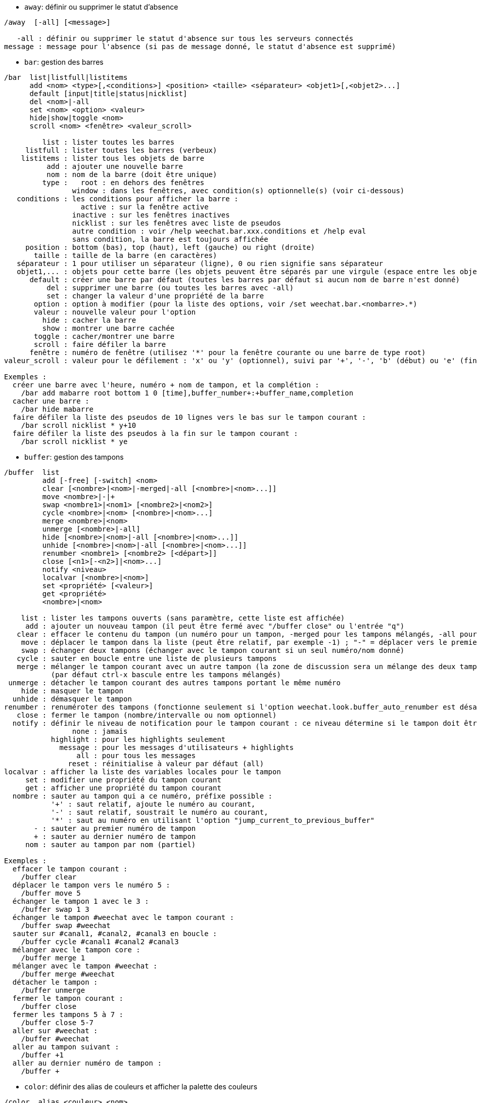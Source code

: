 //
// This file is auto-generated by script docgen.py.
// DO NOT EDIT BY HAND!
//
[[command_weechat_away]]
* `+away+`: définir ou supprimer le statut d'absence

----
/away  [-all] [<message>]

   -all : définir ou supprimer le statut d'absence sur tous les serveurs connectés
message : message pour l'absence (si pas de message donné, le statut d'absence est supprimé)
----

[[command_weechat_bar]]
* `+bar+`: gestion des barres

----
/bar  list|listfull|listitems
      add <nom> <type>[,<conditions>] <position> <taille> <séparateur> <objet1>[,<objet2>...]
      default [input|title|status|nicklist]
      del <nom>|-all
      set <nom> <option> <valeur>
      hide|show|toggle <nom>
      scroll <nom> <fenêtre> <valeur_scroll>

         list : lister toutes les barres
     listfull : lister toutes les barres (verbeux)
    listitems : lister tous les objets de barre
          add : ajouter une nouvelle barre
          nom : nom de la barre (doit être unique)
         type :   root : en dehors des fenêtres
                window : dans les fenêtres, avec condition(s) optionnelle(s) (voir ci-dessous)
   conditions : les conditions pour afficher la barre :
                  active : sur la fenêtre active
                inactive : sur les fenêtres inactives
                nicklist : sur les fenêtres avec liste de pseudos
                autre condition : voir /help weechat.bar.xxx.conditions et /help eval
                sans condition, la barre est toujours affichée
     position : bottom (bas), top (haut), left (gauche) ou right (droite)
       taille : taille de la barre (en caractères)
   séparateur : 1 pour utiliser un séparateur (ligne), 0 ou rien signifie sans séparateur
   objet1,... : objets pour cette barre (les objets peuvent être séparés par une virgule (espace entre les objets) ou "+" (objets collés))
      default : créer une barre par défaut (toutes les barres par défaut si aucun nom de barre n'est donné)
          del : supprimer une barre (ou toutes les barres avec -all)
          set : changer la valeur d'une propriété de la barre
       option : option à modifier (pour la liste des options, voir /set weechat.bar.<nombarre>.*)
       valeur : nouvelle valeur pour l'option
         hide : cacher la barre
         show : montrer une barre cachée
       toggle : cacher/montrer une barre
       scroll : faire défiler la barre
      fenêtre : numéro de fenêtre (utilisez '*' pour la fenêtre courante ou une barre de type root)
valeur_scroll : valeur pour le défilement : 'x' ou 'y' (optionnel), suivi par '+', '-', 'b' (début) ou 'e' (fin), valeur (pour +/-), et un % optionnel (pour faire défiler par % de la largeur/hauteur, sinon la valeur est un nombre de caractères)

Exemples :
  créer une barre avec l'heure, numéro + nom de tampon, et la complétion :
    /bar add mabarre root bottom 1 0 [time],buffer_number+:+buffer_name,completion
  cacher une barre :
    /bar hide mabarre
  faire défiler la liste des pseudos de 10 lignes vers le bas sur le tampon courant :
    /bar scroll nicklist * y+10
  faire défiler la liste des pseudos à la fin sur le tampon courant :
    /bar scroll nicklist * ye
----

[[command_weechat_buffer]]
* `+buffer+`: gestion des tampons

----
/buffer  list
         add [-free] [-switch] <nom>
         clear [<nombre>|<nom>|-merged|-all [<nombre>|<nom>...]]
         move <nombre>|-|+
         swap <nombre1>|<nom1> [<nombre2>|<nom2>]
         cycle <nombre>|<nom> [<nombre>|<nom>...]
         merge <nombre>|<nom>
         unmerge [<nombre>|-all]
         hide [<nombre>|<nom>|-all [<nombre>|<nom>...]]
         unhide [<nombre>|<nom>|-all [<nombre>|<nom>...]]
         renumber <nombre1> [<nombre2> [<départ>]]
         close [<n1>[-<n2>]|<nom>...]
         notify <niveau>
         localvar [<nombre>|<nom>]
         set <propriété> [<valeur>]
         get <propriété>
         <nombre>|<nom>

    list : lister les tampons ouverts (sans paramètre, cette liste est affichée)
     add : ajouter un nouveau tampon (il peut être fermé avec "/buffer close" ou l'entrée "q")
   clear : effacer le contenu du tampon (un numéro pour un tampon, -merged pour les tampons mélangés, -all pour tous les tampons, ou rien pour le tampon courant)
    move : déplacer le tampon dans la liste (peut être relatif, par exemple -1) ; "-" = déplacer vers le premier numéro de tampon, "+" = déplacer vers le dernier numéro de tampon + 1
    swap : échanger deux tampons (échanger avec le tampon courant si un seul numéro/nom donné)
   cycle : sauter en boucle entre une liste de plusieurs tampons
   merge : mélanger le tampon courant avec un autre tampon (la zone de discussion sera un mélange des deux tampons)
           (par défaut ctrl-x bascule entre les tampons mélangés)
 unmerge : détacher le tampon courant des autres tampons portant le même numéro
    hide : masquer le tampon
  unhide : démasquer le tampon
renumber : renuméroter des tampons (fonctionne seulement si l'option weechat.look.buffer_auto_renumber est désactivée)
   close : fermer le tampon (nombre/intervalle ou nom optionnel)
  notify : définir le niveau de notification pour le tampon courant : ce niveau détermine si le tampon doit être ajouté à la hotlist ou pas :
                none : jamais
           highlight : pour les highlights seulement
             message : pour les messages d'utilisateurs + highlights
                 all : pour tous les messages
               reset : réinitialise à valeur par défaut (all)
localvar : afficher la liste des variables locales pour le tampon
     set : modifier une propriété du tampon courant
     get : afficher une propriété du tampon courant
  nombre : sauter au tampon qui a ce numéro, préfixe possible :
           '+' : saut relatif, ajoute le numéro au courant,
           '-' : saut relatif, soustrait le numéro au courant,
           '*' : saut au numéro en utilisant l'option "jump_current_to_previous_buffer"
       - : sauter au premier numéro de tampon
       + : sauter au dernier numéro de tampon
     nom : sauter au tampon par nom (partiel)

Exemples :
  effacer le tampon courant :
    /buffer clear
  déplacer le tampon vers le numéro 5 :
    /buffer move 5
  échanger le tampon 1 avec le 3 :
    /buffer swap 1 3
  échanger le tampon #weechat avec le tampon courant :
    /buffer swap #weechat
  sauter sur #canal1, #canal2, #canal3 en boucle :
    /buffer cycle #canal1 #canal2 #canal3
  mélanger avec le tampon core :
    /buffer merge 1
  mélanger avec le tampon #weechat :
    /buffer merge #weechat
  détacher le tampon :
    /buffer unmerge
  fermer le tampon courant :
    /buffer close
  fermer les tampons 5 à 7 :
    /buffer close 5-7
  aller sur #weechat :
    /buffer #weechat
  aller au tampon suivant :
    /buffer +1
  aller au dernier numéro de tampon :
    /buffer +
----

[[command_weechat_color]]
* `+color+`: définir des alias de couleurs et afficher la palette des couleurs

----
/color  alias <couleur> <nom>
        unalias <couleur>
        reset
        term2rgb <color>
        rgb2term <rgb> [<limit>]
        -o

   alias : ajouter un alias pour une couleur
 unalias : supprimer un alias pour une couleur
 couleur : numéro de couleur (supérieur ou égal à 0, le max dépend du terminal, généralement 63 ou 255)
     nom : nom d'alias pour la couleur (par exemple : "orange")
   reset : réinitialiser toutes les paires de couleurs (requis quand il n'y a plus de paires de couleurs disponibles si la réinitialisation automatique est désactivée, voir l'option "weechat.look.color_pairs_auto_reset")
term2rgb : convertir une couleur du terminal (0-255) en couleur RGB
rgb2term : convertir une couleur RGB en couleur du terminal (0-255)
  limite : nombre de couleurs à utiliser dans la table du terminal (en démarrant de 0) ; par défaut 256
      -o : envoyer les infos terminal/couleurs sur le tampon courant comme entrée

Sans paramètre, cette commande affiche les couleurs dans un nouveau tampon.

Exemples :
  ajouter l'alias "orange" pour la couleur 214 :
    /color alias 214 orange
  supprimer la couleur 214 :
    /color unalias 214
----

[[command_weechat_command]]
* `+command+`: lancer explicitement une commande WeeChat ou d'une extension

----
/command  [-buffer <nom>] <extension> <commande>

  -buffer : exécuter la commande sur ce tampon
extension : exécuter la commande de cette extension ; 'core' pour une commande WeeChat, '*' pour une extension automatique (cela dépend sur quel tampon est exécutée la commande)
 commande : commande à exécuter (un '/' est automatiquement ajouté s'il n'est pas trouvé au début de la commande)
----

[[command_weechat_cursor]]
* `+cursor+`: mouvement libre du curseur sur l'écran pour exécuter des actions sur des zones spécifiques de l'écran

----
/cursor  go chat|<barre>|<x>,<y>
         move up|down|left|right|area_up|area_down|area_left|area_right
         stop

  go : déplacer le curseur vers la zone de discussion ("chat"), une barre (en utilisant son nom) ou les coordonnées "x,y"
move : déplacer le curseur dans une direction
stop : arrêter le mode curseur

Sans paramètre, cette commande active/désactive le mode curseur.

Lorsque la souris est activée (voir /help mouse), par défaut un clic du milieu démarre le mode curseur à ce point.

Touches par défaut dans le mode curseur sur les messages de la zone de discussion :
  m  citer le message
  q  citer le préfixe + le message
  Q  citer l'heure + le préfixe + le message

Touches par défaut dans le mode curseur sur la liste de pseudos :
  b  bannir le pseudo (/ban)
  k  éjecter le pseudo (/kick)
  K  éjecter et bannir le pseudo (/kickban)
  q  ouvrir une discussion privée avec le pseudo (/query)
  w  demander les informations sur l'utilisateur (/whois)

Exemples :
  aller dans la liste des pseudos :
    /cursor go nicklist
  aller aux coordonnées x=10, y=5 :
    /cursor go 10,5
----

[[command_weechat_debug]]
* `+debug+`: fonctions de debug

----
/debug  list
        set <extension> <niveau>
        dump [<extension>]
        buffer|color|infolists|memory|tags|term|windows
        cursor|mouse [verbose]
        hdata [free]
        time <commande>

     list : lister les extensions avec leur niveau de debug
      set : définir le niveau de debug pour l'extension
extension : nom de l'extension ("core" pour le cœur de WeeChat)
   niveau : niveau de debug pour l'extension
     dump : afficher les variables mémoire WeeChat dans le fichier log (les mêmes messages sont affichés lorsque WeeChat plante)
   buffer : afficher le contenu du tampon en valeurs hexadécimales dans le fichier log
    color : afficher des infos sur les paires de couleur courantes
   cursor : activer/désactiver le debug pour le mode curseur
     dirs : afficher les répertoires
    hdata : afficher des infos sur les hdata (avec free : supprimer tous les hdata en mémoire)
    hooks : afficher des infos sur les hooks
infolists : afficher des infos sur les infolists
     libs : afficher des infos sur les bibliothèques externes utilisées
   memory : afficher des infos sur l'utilisation de la mémoire
    mouse : activer/désactiver le debug pour la souris
     tags : afficher les étiquettes pour les lignes
     term : afficher des infos sur le terminal
  windows : afficher l'arbre des fenêtres
     time : mesurer le temps pour exécuter une commande ou pour envoyer du texte au tampon courant
----

[[command_weechat_eval]]
* `+eval+`: évaluer une expression

----
/eval  [-n|-s] <expression>
       [-n] -c <expression1> <opérateur> <expression2>

        -n : afficher le résultat sans envoyer au tampon (mode debug)
        -s : découper l'expression avant de l'évaluer (plusieurs commandes peuvent être séparées par des points-virgules)
        -c : évaluer comme une condition : utiliser les opérateurs et les parenthèses, retourner une valeur booléenne ("0" ou "1")
expression : expression à évaluer, les variables avec le format ${variable} sont remplacées (voir ci-dessous) ; plusieurs commandes peuvent être séparées par des points-virgules
 opérateur : un opérateur logique ou de comparaison :
             - opérateurs logiques :
                 &&  "et" booléen
                 ||  "ou" booléen
             - opérateurs de comparaison :
                 ==  égal
                 !=  non égal
                 <=  inférieur ou égal
                 <   inférieur
                 >=  supérieur ou égal
                 >   supérieur
                 =~  correspond à l'expression régulière POSIX étendue
                 !~  ne correspond PAS à l'expression régulière POSIX étendue
                 =*  correspond au masque (le caractère joker "*" est autorisé)
                 !=  ne correspond PAS au masque (le caractère joker "*" est autorisé)

Une expression est considérée comme "vraie" si elle est non NULL, non vide, et différente de "0".
La comparaison est faite en utilisant des nombres à virgule si les deux expressions sont des nombres valides, avec l'un de ces formats :
  - entier (exemples : 5, -7)
  - nombre à virgule (exemples : 5.2, -7.5, 2.83e-2)
  - nombre hexadécimal (exemples : 0xA3, -0xA3)
Pour forcer une comparaison de chaînes, vous pouvez ajouter des guillemets autour de chaque expression, par exemple :
  50 > 100      ==> 0
  "50" > "100"  ==> 1

Des variables sont remplacées dans l'expression, en utilisant le format ${variable}, la variable pouvant être, par ordre de priorité :
  1. une sous-chaîne évaluée (format : "eval:xxx")
  2. une chaîne avec les caractères échappés (format : "esc:xxx" ou "\xxx")
  3. une chaîne avec des caractères à cacher (format : "hide:caractère,chaîne")
  4. une chaîne avec un maximum de caractères (format : "cut:max,suffixe,chaîne" ou "cut:+max,suffixe,chaîne")
     ou un maximum de caractères affichés à l'écran (format : "cutscr:max,suffixe,chaîne" ou "cutscr:+max,suffixe,chaîne")
  5. une chaîne inversée (format : "rev:xxx")
  6. une chaîne répétée (format : "repeat:nombre,chaîne")
  7. une couleur (format : "color:xxx", voir la "Référence API extension", fonction "color")
  8. une info (format : "info:nom,paramètres", les paramètres sont optionnels)
  9. la date/heure courante (format : "date" ou "date:format")
  10. une variable d'environnement (format : "env:XXX")
  11. un opérateur ternaire (format : "if:condition?valeur_si_vrai:valeur_si_faux")
  12. une option (format : "fichier.section.option")
  13. une variable locale du tampon
  14. un hdata/variable (la valeur est automatiquement convertie en chaîne), par défaut "window" et "buffer" pointent vers la fenêtre et le tampon courants.
Le format du hdata peut être le suivant :
  hdata.var1.var2... : démarrer avec un hdata (le pointeur doit être connu), et demander les variables l'une après l'autre (d'autres hdata peuvent être suivis)
  hdata[liste].var1.var2... : démarrer avec un hdata en utilisant une liste, par exemple :
    ${buffer[gui_buffers].full_name} : nom complet du premier tampon dans la liste chaînée des tampons
    ${plugin[weechat_plugins].name} : nom de la première extension dans la liste chaînée des extensions
  hdata[pointeur].var1.var2... : démarrer avec un hdata en utilisant un pointeur, par exemple :
    ${buffer[0x1234abcd].full_name} : nom complet du tampon avec ce pointeur (peut être utilisé dans les triggers)
Pour le nom du hdata et des variables, voir la "Référence API extension", fonction "weechat_hdata_get".

Exemples (chaînes simples) :
  /eval -n ${info:version}                       ==> 0.4.3
  /eval -n ${env:HOME}                           ==> /home/user
  /eval -n ${weechat.look.scroll_amount}         ==> 3
  /eval -n ${sec.data.freenode_password}         ==> secret
  /eval -n ${window}                             ==> 0x2549aa0
  /eval -n ${window.buffer}                      ==> 0x2549320
  /eval -n ${window.buffer.full_name}            ==> core.weechat
  /eval -n ${window.buffer.number}               ==> 1
  /eval -n ${\t}                                 ==> <tab>
  /eval -n ${hide:-,${relay.network.password}}   ==> --------
  /eval -n ${cut:3,+,test}                       ==> tes+
  /eval -n ${cut:+3,+,test}                      ==> te+
  /eval -n ${date:%H:%M:%S}                      ==> 07:46:40
  /eval -n ${if:${info:term_width}>80?big:small} ==> big
  /eval -n ${rev:Hello}                          ==> olleH
  /eval -n ${repeat:5,-}                         ==> -----

Exemples (conditions) :
  /eval -n -c ${window.buffer.number} > 2 ==> 0
  /eval -n -c ${window.win_width} > 100   ==> 1
  /eval -n -c (8 > 12) || (5 > 2)         ==> 1
  /eval -n -c (8 > 12) && (5 > 2)         ==> 0
  /eval -n -c abcd =~ ^ABC                ==> 1
  /eval -n -c abcd =~ (?-i)^ABC           ==> 0
  /eval -n -c abcd =~ (?-i)^abc           ==> 1
  /eval -n -c abcd !~ abc                 ==> 0
  /eval -n -c abcd =* a*d                 ==> 1
----

[[command_weechat_filter]]
* `+filter+`: filtrer les messages dans les tampons, pour les cacher/afficher selon des étiquettes ou expressions régulières

----
/filter  list
         enable|disable|toggle [<nom>|@]
         add <nom> <tampon>[,<tampon>...] <étiquettes> <regex>
         rename <nom> <nouveau_nom>
         del <nom>|-all

      list : lister tous les filtres
    enable : activer les filtres (par défaut les filtres sont activés)
   disable : désactiver les filtres
    toggle : activer/désactiver les filtres
       nom : nom de filtre ("@" = activer/désactiver tous les filtres dans le tampon courant)
       add : ajouter un filtre
    rename : renommer un filtre
       del : supprimer un filtre
      -all : supprimer tous les filtres
    tampon : liste des tampons, séparés par des virgules, où le filtre est actif :
             - il s'agit du nom complet incluant l'extension (exemple : "irc.freenode.#weechat" ou "irc.server.freenode")
             - "*" signifie tous les tampons
             - un nom commençant par '!' est exclu
             - le caractère joker "*" est autorisé
étiquettes : liste d'étiquettes, séparées par des virgules, par exemple : "irc_join,irc_part,irc_quit"
             - "et" logique : utilisez "+" entre les étiquettes (par exemple : "nick_toto+irc_action")
             - le caractère joker "*" est autorisé
             - si l'étiquette commence par '!', alors elle est exclue et ne doit PAS être dans le message
     regex : expression régulière POSIX étendue à rechercher dans la ligne
             - utiliser '\t' pour séparer le préfixe du message, les caractères spéciaux comme '|' doivent être échappés : '\|'
             - si l'expression régulière commence par '!' alors le résultat est inversé (utiliser '\!' pour démarrer par '!')
             - deux expressions régulières sont créées : une pour le préfixe et une pour le message
             - les expressions régulières sont insensibles à la casse, elles peuvent commencer par "(?-i)" pour devenir sensibles à la casse

La touche par défaut alt+'=' active/désactive le filtrage globalement et alt+'-' active/désactive le filtrage sur le tampon courant.

Les étiquettes les plus couramment utilisées :
  no_filter, no_highlight, no_log, log0..log9 (niveau de log),
  notify_none, notify_message, notify_private, notify_highlight,
  self_msg, nick_xxx (xxx est le pseudo dans le message), prefix_nick_ccc (ccc est la couleur du pseudo),
  host_xxx (xxx est le nom d'utilisateur + hôte dans le message),
  irc_xxx (xxx est un nom de commande ou nombre, voir /server raw ou /debug tags),
  irc_numeric, irc_error, irc_action, irc_ctcp, irc_ctcp_reply, irc_smart_filter, away_info.
Pour voir les étiquettes des lignes affichées : /debug tags

Exemples :
  utiliser le filtre intelligent IRC sur tous les tampons :
    /filter add irc_smart * irc_smart_filter *
  utiliser le filtre intelligent IRC sur tous les tampons sauf ceux avec "#weechat" dans le nom :
    /filter add irc_smart *,!*#weechat* irc_smart_filter *
  filtrer tous les messages IRC join/part/quit :
    /filter add joinquit * irc_join,irc_part,irc_quit *
  filtrer les pseudos afficher en rejoignant les canaux ou avec /names :
    /filter add nicks * irc_366 *
  filtrer le pseudo "toto" sur le canal IRC #weechat :
    /filter add toto irc.freenode.#weechat nick_toto *
  filtrer les messages IRC join/action du pseudo "toto" :
    /filter add toto * nick_toto+irc_join,nick_toto+irc_action *
  filtrer les lignes contenant "weechat sucks" sur le canal IRC #weechat :
    /filter add sucks irc.freenode.#weechat * weechat sucks
  filtrer les lignes qui sont strictement égales à "WeeChat sucks" sur tous les tampons :
    /filter add sucks2 * * (?-i)^WeeChat sucks$
----

[[command_weechat_help]]
* `+help+`: afficher l'aide sur les commandes et les options

----
/help  -list|-listfull [<extension> [<extension>...]]
       <commande>
       <option>

    -list : lister les commandes, par extension (sans paramètre, cette liste est affichée)
-listfull : lister les commandes avec description, par extension
extension : lister les commandes de cette extension
 commande : un nom de commande
   option : un nom d'option (utilisez /set pour voir la liste)
----

[[command_weechat_history]]
* `+history+`: afficher l'historique des commandes du tampon

----
/history  clear
          <valeur>

 clear : effacer l'historique
valeur : nombre d'entrées dans l'historique à afficher
----

[[command_weechat_input]]
* `+input+`: fonctions pour la ligne de commande

----
/input  <action> [<paramètres>]

liste des actions :
  return : simuler la touche "entrée"
  complete_next : compléter le mot avec la complétion suivante
  complete_previous : compléter le mot avec la complétion précédente
  search_text_here : chercher du texte dans le tampon à la position courante
  search_text : chercher du texte dans le tampon
  search_switch_case : basculer la casse exacte pour la recherche
  search_switch_regex : basculer le type de recherche : chaîne/expression régulière
  search_switch_where : basculer la recherche dans les messages/préfixes
  search_previous : chercher la ligne précédente
  search_next : chercher la ligne suivante
  search_stop_here : arrêter la recherche à la position courante
  search_stop : arrêter la recherche
  delete_previous_char : effacer le caractère précédent
  delete_next_char : effacer le caractère suivant
  delete_previous_word : effacer le mot précédent
  delete_next_word : effacer le mot suivant
  delete_beginning_of_line : effacer du début de la ligne jusqu'au curseur
  delete_end_of_line : effacer du curseur jusqu'à la fin de la ligne
  delete_line : effacer la ligne entière
  clipboard_paste : coller depuis le presse-papiers interne
  transpose_chars : inverser deux caractères
  undo : défaire la dernière action de la ligne de commande
  redo : refaire la dernière action de la ligne de commande
  move_beginning_of_line : déplacer le curseur au début de la ligne
  move_end_of_line : déplacer le curseur à la fin de la ligne
  move_previous_char : déplacer le curseur sur le caractère précédent
  move_next_char : déplacer le curseur sur le caractère suivant
  move_previous_word : déplacer le curseur sur le mot précédent
  move_next_word : déplacer le curseur sur le mot suivant
  history_previous : rappeler la commande précédente dans l'historique du tampon courant
  history_next : rappeler la commande suivante dans l'historique du tampon courant
  history_global_previous : rappeler la commande précédente dans l'historique global
  history_global_next : rappeler la commande suivante dans l'historique global
  jump_smart : sauter au prochain tampon avec de l'activité
  jump_last_buffer_displayed : sauter au dernier tampon affiché (avant le dernier saut vers un tampon)
  jump_previously_visited_buffer : sauter au tampon visité précédemment
  jump_next_visited_buffer : sauter au tampon visité après
  hotlist_clear : effacer la hotlist (paramètre facultatif : "lowest" pour effacer seulement le plus petit niveau dans la hotlist, "highest" pour effacer seulement le niveau le plus haut dans la hotlist, ou un masque de niveaux : entier qui est une combinaison de 1=join/part, 2=message, 4=privé, 8=highlight)
  grab_key : capturer une touche (paramètre facultatif : délai pour la fin de la capture, par défaut 500 millisecondes)
  grab_key_command : capturer une touche avec sa commande associée (paramètre facultatif : délai pour la fin de la capture, par défaut 500 millisecondes)
  grab_mouse : capturer un évènement de la souris
  grab_mouse_area : capturer un évènement de la souris avec la zone
  set_unread : définir le marqueur de données non lues pour tous les tampons
  set_unread_current_buffer : définir le marqueur de données non lues pour le tampon courant
  switch_active_buffer : basculer vers le tampon mélangé suivant
  switch_active_buffer_previous : basculer vers le tampon mélangé précédent
  zoom_merged_buffer : zoom sur le tampon mélangé
  insert : insérer du texte dans la ligne de commande (les caractères échappés sont autorisés, voir /help print)
  send : envoyer du texte au tampon
  paste_start : début de collage (mode "bracketed paste")
  paste_stop : fin de collage (mode "bracketed paste")

Cette commande est utilisé par les associations de touches ou les extensions.
----

[[command_weechat_key]]
* `+key+`: associer/libérer des touches

----
/key  list|listdefault|listdiff [<contexte>]
      bind <touche> [<commande> [<args>]]
      bindctxt <contexte> <touche> [<commande> [<args>]]
      unbind <touche>
      unbindctxt <contexte> <touche>
      reset <touche>
      resetctxt <contexte> <touche>
      resetall -yes [<contexte>]
      missing [<contexte>]

       list : afficher toutes les touches courantes (sans paramètre, cette liste est affichée)
listdefault : afficher les touches par défaut
   listdiff : afficher les différences entre les touches courantes et celles par défaut (touches ajoutées, redéfinies ou supprimées)
   contexte : nom du contexte ("default" ou "search")
       bind : associer une commande à une touche ou affiche la commande associée à la touche
   bindctxt : associer une commande à une touche ou affiche la commande associée à la touche pour le contexte donné
   commande : commande (plusieurs commandes peuvent êtres séparées par des points-virgules)
     unbind : supprimer l'association à une touche
 unbindctxt : supprimer l'association à une touche pour le contexte donné
      reset : réinitialiser une touche à son association par défaut
  resetctxt : réinitialiser une touche à son association par défaut pour le contexte donné
   resetall : restaurer les touches aux valeurs par défaut et supprimer TOUTES les touches personnelles (utiliser avec précaution !)
    missing : ajouter les touches manquantes (en utilisant les touches par défaut), pratique après installation d'une nouvelle version de WeeChat

Lors de l'association d'une commande à une touche, il est recommandé d'utiliser la touche alt+k (ou Échap puis k), et puis de presser la touche à associer : cela insère le code de la touche dans la ligne de commande.

Pour le contexte "mouse" (possible aussi pour le contexte "cursor"), la touche a le format : "@zone:touche" ou "@zone1>zone2:touche" où la zone peut être :
          * : n'importe quelle zone à l'écran
       chat : la zone de discussion (n'importe quel tampon)
  chat(xxx) : la zone de discussion pour le tampon avec le nom "xxx" (nom complet incluant l'extension)
     bar(*) : n'importe quelle barre
   bar(xxx) : la barre "xxx"
    item(*) : n'importe quel objet de barre
  item(xxx) : l'objet de barre "xxx"
La caractère joker "*" est autorisé pour plusieurs évènements de la souris.
Une valeur spéciale pour la commande avec le format "hsignal:nom" peut être utilisée dans le contexte "mouse", cela enverra le signal "nom" avec la table de hachage du focus comme paramètre.
Une autre valeur spéciale "-" peut être utilisée pour désactiver la touche (elle sera ignorée lors de la recherche de touches).

Exemples :
  touche alt-t pour activer/désactiver la liste des pseudos :
    /key bind meta-t /bar toggle nicklist
  touche alt-r pour aller sur le canal IRC #weechat :
    /key bind meta-r /buffer #weechat
  restaure l'association par défaut pour la touche alt-r :
    /key reset meta-r
  touche "tab" pour arrêter la recherche dans le tampon :
    /key bindctxt search ctrl-I /input search_stop
  bouton du milieu de la souris sur un pseudo pour récupérer les infos sur le pseudo :
    /key bindctxt mouse @item(buffer_nicklist):button3 /msg nickserv info ${nick}
----

[[command_weechat_layout]]
* `+layout+`: gestion des dispositions de tampons/fenêtres

----
/layout  store [<nom>] [buffers|windows]
         apply [<nom>] [buffers|windows]
         leave
         del [<nom>] [buffers|windows]
         rename <nom> <nouveau_nom>

  store : stocker les tampons/fenêtres courants dans une disposition
  apply : appliquer une disposition stockée
  leave : quitter la disposition courante (ne met à jour aucune disposition)
    del : supprimer les tampons et/ou fenêtres dans une disposition stockée
          (si ni "buffers" ni "windows" n'est donné après le nom, la disposition est supprimée)
 rename : renommer une disposition
    nom : nom pour la disposition stockée (par défaut "default")
buffers : stocker/appliquer seulement pour les tampons (ordre des tampons)
windows : stocker/appliquer seulement pour les fenêtres (le tampon affiché par chaque fenêtre)

Sans paramètre, cette commande affiche les dispositions stockées.

La disposition courante peut être sauvegardée sur la commande /quit avec l'option "weechat.look.save_layout_on_exit".
----

[[command_weechat_mouse]]
* `+mouse+`: contrôle de la souris

----
/mouse  enable|disable|toggle [<délai>]

 enable : activer la souris
disable : désactiver la souris
 toggle : activer/désactiver la souris
  délai : délai (en secondes) après lequel l'état initial de la souris est restauré (pratique pour désactiver temporairement la souris)

L'état de la souris est sauvé dans l'option "weechat.look.mouse".

Exemples :
  activer la souris :
    /mouse enable
  activer/désactiver la souris pendant 5 secondes :
    /mouse toggle 5
----

[[command_weechat_mute]]
* `+mute+`: exécuter une commande silencieusement

----
/mute  [-core | -current | -buffer <nom>] <commande>

   -core : pas d'affichage sur le tampon core WeeChat
-current : pas d'affichage sur le tampon courant
 -buffer : pas d'affichage sur le tampon spécifié
     nom : nom complet du tampon (exemples : "irc.server.freenode", "irc.freenode.#weechat")
commande : commande à exécuter silencieusement (un '/' est automatiquement ajouté s'il n'est pas trouvé au début de la commande)

Si aucune cible n'est spécifiée (-core, -current ou -buffer), alors par défaut tous les tampons seront silencieux.

Exemples :
  sauvegarde configuration :
    /mute save
  message au canal IRC courant :
    /mute -current msg * bonjour !
  message au canal #weechat :
    /mute -buffer irc.freenode.#weechat msg #weechat bonjour !
----

[[command_weechat_plugin]]
* `+plugin+`: lister/charger/décharger des extensions

----
/plugin  list|listfull [<nom>]
         load <fichier> [<paramètres>]
         autoload [<paramètres>]
         reload [<nom>|* [<paramètres]]
         unload [<nom>]

      list : lister les extensions chargées
  listfull : lister les extensions chargées (verbeux)
      load : charger une extension
  autoload : charger automatiquement les extensions dans un répertoire système ou utilisateur
    reload : recharger une extension (si pas de nom donné, décharger toutes les extensions, puis recharger automatiquement les extensions)
    unload : décharger une extension (si pas de nom donné, décharger toutes les extensions)
   fichier : extension (fichier) à charger
       nom : nom d'extension
paramètres : paramètres donnés à l'extension lors de son chargement

Sans paramètre, cette commande liste les extensions chargées.
----

[[command_weechat_print]]
* `+print+`: afficher du texte dans un tampon

----
/print  [-buffer <numéro>|<nom>] [-newbuffer <nom>] [-free] [-switch] [-core|-current] [-y <ligne>] [-escape] [-date <date>] [-tags <étiquettes>] [-action|-error|-join|-network|-quit] [<texte>]
        -stdout|-stderr [<texte>]
        -beep

   -buffer : afficher le texte dans ce tampon (par défaut : tampon où est exécutée la commande)
-newbuffer : créer un nouveau tampon et afficher le texte dans ce tampon
     -free : créer un tampon avec contenu libre (avec -newbuffer seulement)
   -switch : basculer vers le tampon
     -core : alias de "-buffer core.weechat"
  -current : afficher le texte dans le tampon courant
        -y : afficher sur une ligne personnalisée (pour un tampon avec contenu libre seulement)
     ligne : numéro de ligne pour un tampon avec contenu libre (la première ligne est 0, un nombre négatif affiche après la dernière ligne : -1 = après la dernière ligne, -2 = deux lignes après la dernière ligne, etc.)
   -escape : interpréter les caractères échappés (par exemple \a, \07, \x07)
     -date : date du message, le format peut être :
               -n : 'n' secondes avant maintenant
               +n : 'n' secondes dans le futur
                n : 'n' secondes depuis l'époque (voir man time)
               date/heure (ISO 8601) : yyyy-mm-ddThh:mm:ss, exemple : 2014-01-19T04:32:55
               heure : hh:mm:ss (exemple : 04:32:55)
     -tags : liste d'étiquettes séparées par des virgules (voir /help filter pour une liste des étiquettes couramment utilisées)
     texte : texte à afficher (le préfixe et le message doivent être séparés par "\t", si le texte commence par "-", ajoutez "\" avant)
   -stdout : afficher le texte sur stdout (les caractères échappés sont interprétés)
   -stderr : afficher le texte sur stderr (les caractères échappés sont interprétés)
     -beep : alias de "-stderr \a"

Les options -action ... -quit utilisent le préfixe défini dans les options "weechat.look.prefix_*".

Les caractères échappés suivants sont supportés :
  \" \\ \a \b \e \f \n \r \t \v \0ooo \xhh \uhhhh \Uhhhhhhhh

Exemples :
  afficher un pense-bête sur le tampon core avec un highlight :
    /print -core -tags notify_highlight Pense-bête : acheter du lait
  afficher une erreur sur le tampon core :
    /print -core -error Une erreur ici
  afficher un message sur le tampon core avec le préfixe "abc" :
    /print -core abc\tLe message
  afficher un message sur le canal #weechat :
    /print -buffer irc.freenode.#weechat Message sur #weechat
  afficher un bonhomme de neige (U+2603) :
    /print -escape \u2603
  envoyer une alerte (BEL) :
    /print -beep
----

[[command_weechat_proxy]]
* `+proxy+`: gestion des proxies

----
/proxy  list
        add <nom> <type> <adresse> <port> [<utilisateur> [<mot_de_passe>]]
        del <nom>|-all
        set <nom> <option> <valeur>

        list : lister tous les proxies
         add : ajouter un nouveau proxy
         nom : nom du proxy (doit être unique)
        type : http, socks4 ou socks5
     adresse : IP ou nom de machine
        port : port
 utilisateur : nom d'utilisateur (optionnel)
mot_de_passe : mot de passe (optionnel)
         del : supprimer un proxy (ou tous les proxies avec -all)
         set : changer la valeur d'une propriété d'un proxy
      option : option à modifier (pour la liste des options, voir /set weechat.proxy.<proxyname>.*)
      valeur : nouvelle valeur pour l'option

Exemples :
  ajouter un proxy http, tournant en local, port 8888 :
    /proxy add local http 127.0.0.1 8888
  ajouter un proxy http en utilisant le protocole IPv6 :
    /proxy add local http ::1 8888
    /proxy set local ipv6 on
  ajouter un proxy socks5 avec un utilisateur/mot de passe :
    /proxy add myproxy socks5 sample.host.org 3128 myuser mypass
  supprimer un proxy :
    /proxy del myproxy
----

[[command_weechat_quit]]
* `+quit+`: quitter WeeChat

----
/quit  [-yes] [<paramètres>]

      -yes : requis si l'option "weechat.look.confirm_quit" est activée
paramètres : texte envoyé avec le signal "quit"
             (par exemple l'extension irc utilise ce texte pour envoyer le message de quit au serveur)

Par défaut en quittant les fichiers de configuration sont sauvegardés (voir l'option "weechat.look.save_config_on_exit") et la disposition courante peut être sauvegardée (voir l'option "weechat.look.save_layout_on_exit").
----

[[command_weechat_reload]]
* `+reload+`: recharger les fichiers de configuration depuis le disque

----
/reload  [<fichier> [<fichier>...]]

fichier : fichier de configuration à recharger (sans l'extension ".conf")

Sans paramètre, tous les fichiers (WeeChat et extensions) sont rechargés.
----

[[command_weechat_repeat]]
* `+repeat+`: exécuter une commande plusieurs fois

----
/repeat  [-interval <délai>] <nombre> <commande>

   délai : délai entre l'exécution des commandes (en millisecondes)
  nombre : nombre de fois que la commande sera exécutée
commande : commande à exécuter (un '/' est automatiquement ajouté s'il n'est pas trouvé au début de la commande)

Toutes les commandes sont exécutées sur le tampon où la commande a été lancée.

Exemple :
  faire défiler de 2 pages vers le haut :
    /repeat 2 /window page_up
----

[[command_weechat_save]]
* `+save+`: sauvegarder les fichiers de configuration sur disque

----
/save  [<fichier> [<fichier>...]]

fichier : fichier de configuration à sauvegarder (sans l'extension ".conf")

Sans paramètre, tous les fichiers (WeeChat et extensions) sont sauvegardés.

Par défaut tous les fichiers de configuration sont sauvegardés sur disque sur la commande /quit (voir l'option "weechat.look.save_config_on_exit").
----

[[command_weechat_secure]]
* `+secure+`: gestion des données sécurisées (mots de passe ou données privées chiffrés dans le fichier sec.conf)

----
/secure  passphrase <phrase de chiffrement>|-delete
         decrypt <phrase de chiffrement>|-discard
         set <nom> <valeur>
         del <nom>

passphrase : modifier la phrase de chiffrement (sans phrase de chiffrement, les données sont stockées en texte brut dans le fichier sec.conf)
   -delete : supprimer la phrase de chiffrement
   decrypt : déchiffrer les données toujours chiffrées
  -discard : jeter toutes les données encore chiffrées
       set : ajouter ou modifier une donnée sécurisée
       del : supprimer une donnée sécurisée

Sans paramètre, cette commande affiche les données sécurisées dans un nouveau tampon.

Les touches sur le tampon des données sécurisées :
  alt+v  afficher/cacher les valeurs

Lorsqu'une phrase de chiffrement est utilisée (données chiffrées), elle est demandée au démarrage de WeeChat.
Il est possible de définir la variable d'environnement WEECHAT_PASSPHRASE pour éviter la demande (cette même variable est utilisée par WeeChat sur le /upgrade).

Les données sécurisées avec le format ${sec.data.xxx} peuvent être utilisées dans :
  - la commande /eval
  - le paramètre de ligne de commande "--run-command"
  - les options weechat.startup.command_{before|after}_plugins
  - d'autres options qui peuvent contenir un mot de passe ou des données sensibles (par exemple proxy, serveur irc et relay) ; voir /help sur les options pour vérifier si elles sont évaluées.

Exemples :
  définir une phrase de chiffrement :
    /secure passphrase ceci est ma phrase de chiffrement
  chiffrer le mot de passe freenode SASL :
    /secure set freenode motdepasse
    /set irc.server.freenode.sasl_password "${sec.data.freenode}"
  chiffrer le mot de passe oftc pour nickserv :
    /secure set oftc motdepasse
    /set irc.server.oftc.command "/msg nickserv identify ${sec.data.oftc}"
  alias pour ghost du pseudo "pseudo" :
    /alias add ghost /eval /msg -server freenode nickserv ghost pseudo ${sec.data.freenode}
----

[[command_weechat_set]]
* `+set+`: définir des options de configuration et des variables d'environnement

----
/set  [<option> [<valeur>]]
      diff [<option> [<option>...]]
      env [<variable> [<valeur>]]

option : nom d'une option (le caractère joker "*" est autorisé pour lister les options, si aucune valeur n'est spécifiée)
valeur : nouvelle valeur pour l'option, selon le type :
           booléen : on, off ou toggle
            entier : nombre, ++nombre ou --nombre
            chaîne : toute chaîne ("" pour une chaîne vide)
           couleur : nom de couleur, ++nombre ou --nombre
         Note : pour tous les types, vous pouvez utiliser null pour supprimer la valeur de l'option (valeur non définie). Cela ne fonctionne qu'avec certaines options spéciales des extensions.
  diff : afficher seulement les options modifiées
   env : afficher ou définir une variable d'environnement (utilisez la valeur "" pour supprimer une variable)

Exemples :
  afficher les options à propos du highlight :
    /set *highlight*
  ajouter un mot pour le highlight :
    /set weechat.look.highlight "mot"
  afficher les options modifiées :
    /set diff
  afficher les options modifiées dans l'extension irc :
    /set diff irc.*
  afficher la valeur de la variable d'environnement LANG :
    /set env LANG
  modifier la variable d'environnement LANG et l'utiliser :
    /set env LANG fr_FR.UTF-8
    /upgrade
  réinitialiser la variable d'environnement ABC :
    /set env ABC ""
----

[[command_weechat_unset]]
* `+unset+`: supprimer/réinitialiser des options de configuration

----
/unset  <option>
        -mask <option>

option : nom d'une option
 -mask : utiliser un masque pour l'option (le caractère joker "*" est autorisé pour réinitialiser plusieurs options, à utiliser avec prudence !)

Selon l'option, elle est réinitialisée (pour les options standards) ou supprimée (pour les options facultatives, comme les valeurs pour les serveurs).

Exemples :
  réinitialiser une option :
    /unset weechat.look.item_time_format
  réinitialiser toutes les options de couleur :
    /unset -mask weechat.color.*
----

[[command_weechat_upgrade]]
* `+upgrade+`: relancer le binaire WeeChat sans se déconnecter des serveurs

----
/upgrade  [-yes] [<chemin_vers_binaire>|-quit]

               -yes : requis si l'option "weechat.look.confirm_upgrade" est activée
chemin_vers_binaire : chemin vers le binaire WeeChat (par défaut le binaire courant)
             -dummy : ne rien faire (option utilisée pour éviter une complétion accidentelle avec "-quit")
              -quit : fermer *TOUTES* les connexions, sauver la session et quitter, ce qui rend possible une restauration différée (voir ci-dessous)

Cette commande met à jour et recharge une session de WeeChat qui tourne. Le nouveau binaire WeeChat doit avoir été compilé ou installé via un gestionnaire de paquet avant de lancer cette commande.

Note : les connexions SSL sont perdues durant la mise à jour, car le rechargement de session SSL n'est pas possible actuellement avec GnuTLS. Il y a une reconnexion automatique après la mise à jour.

Le processus de mise à jour comporte 4 étapes :
  1. sauvegarder la session pour le cœur et les extensions (tampons, historique, ...)
  2. décharger toutes les extensions (les fichiers de configuration (*.conf) sont écrits sur disque)
  3. sauvegarder la configuration WeeChat (weechat.conf)
  4. exécuter le nouveau binaire WeeChat et recharger la session.

Avec l'option "-quit", le processus est légèrement différent :
  1. fermer *TOUTES* les connexions
  2. sauvegarder la session (fichiers *.upgrade)
  3. décharger les extensions
  4. sauvegarder la configuration WeeChat
  5. quitter WeeChat
Et plus tard vous pouvez restaurer la session avec la commande : weechat --upgrade
IMPORTANT : vous devez restaurer la session avec exactement la même configuration (fichiers *.conf).
Il est également possible de restaurer la session WeeChat sur une autre machine si vous y copiez le contenu du répertoire "~/.weechat".
----

[[command_weechat_uptime]]
* `+uptime+`: montrer l'uptime de WeeChat

----
/uptime  [-o | -ol]

 -o : envoyer l'uptime sur le tampon courant comme entrée (chaîne en anglais)
-ol : envoyer l'uptime sur le tampon courant comme entrée (chaîne traduite)
----

[[command_weechat_version]]
* `+version+`: afficher la version de WeeChat et la date de compilation

----
/version  [-o | -ol]

 -o : envoyer la version sur le tampon courant comme entrée (chaîne en anglais)
-ol : envoyer la version sur le tampon courant comme entrée (chaîne traduite)

L'alias par défaut /v peut être utilisé pour exécuter cette commande sur tous les tampons (sinon la commande irc /version est utilisée sur les tampons irc).
----

[[command_weechat_wait]]
* `+wait+`: planifier l'exécution d'une commande dans le futur

----
/wait  <nombre>[<unité>] <commande>

  nombre : temps à attendre (nombre entier)
   unité : optionnelle, valeurs possibles :
             ms : millisecondes
              s : secondes (par défaut)
              m : minutes
              h : heures
commande : commande à exécuter (ou texte à envoyer au tampon si la commande ne commence pas par '/')

Note : la commande est exécutée sur le tampon où /wait a été exécuté (si le tampon n'est pas trouvé, alors la commande est exécutée sur le tampon WeeChat principal).

Exemples :
  rejoindre le canal dans 10 secondes :
    /wait 10 /join #test
  passer absent dans 15 minutes :
    /wait 15m /away -all I'm away
  dire 'bonjour' dans 2 minutes :
    /wait 2m bonjour
----

[[command_weechat_window]]
* `+window+`: gestion des fenêtres

----
/window  list
         -1|+1|b#|up|down|left|right [-window <numéro>]
         <numéro>
         splith|splitv [-window <numéro>] [<pct>]
         resize [-window <numéro>] [h|v][+|-]<pct>
         balance
         merge [-window <numéro>] [all]
         page_up|page_down [-window <numéro>]
         refresh
         scroll [-window <numéro>] [+|-]<valeur>[s|m|h|d|M|y]
         scroll_horiz [-window <numéro>] [+|-]<valeur>[%]
         scroll_up|scroll_down|scroll_top|scroll_bottom|scroll_beyond_end|scroll_previous_highlight|scroll_next_highlight|scroll_unread [-window <numéro>]
         swap [-window <numéro>] [up|down|left|right]
         zoom [-window <numéro>]
         bare [<délai>]

         list : lister les fenêtres ouvertes (sans paramètre, cette liste est affichée)
           -1 : sauter à la fenêtre précédente
           +1 : sauter à la fenêtre suivante
           b# : sauter à la fenêtre affichant le tampon #
           up : sauter à la fenêtre au dessus
         down : sauter à la fenêtre au dessous
         left : sauter à la fenêtre à gauche
        right : sauter à la fenêtre à droite
       numéro : numéro de fenêtre (voir /window list)
       splith : éclater la fenêtre en deux horizontalement (pour défaire : /window merge)
       splitv : éclater la fenêtre en deux verticalement (pour défaire : /window merge)
       resize : redimensionner une fenêtre, la nouvelle taille est <pct> pourcentage de la fenêtre parente
                si "h" ou "v" est spécifié, le redimensionnement affecte la fenêtre parente la plus proche avec un découpage de ce type (horizontal/vertical)
      balance : équilibrer la taille de toutes les fenêtres
        merge : fusionner la fenêtre avec une autre
      page_up : faire défiler d'une page vers le haut
    page_down : faire défiler d'une page vers le bas
      refresh : redessiner l'écran
       scroll : faire défiler d'un nombre de lignes (+/-N) ou avec du temps : s=secondes, m=minutes, h=heures, d=jours, M=mois, y=année
 scroll_horiz : faire défiler horizontalement d'un nombre de colonnes (+/-N) ou un pourcentage de la taille de fenêtre (ce défilement est possible seulement sur les tampons avec contenu libre)
    scroll_up : faire défiler de quelques lignes vers le haut
  scroll_down : faire défiler de quelques lignes vers le bas
   scroll_top : faire défiler jusqu'au début du tampon
scroll_bottom : faire défiler jusqu'en bas du tampon
scroll_beyond_end : faire défiler au-delà de la fin du tampon
scroll_previous_highlight : faire défiler jusqu'au highlight précédent
scroll_next_highlight : faire défiler jusqu'au highlight suivant
scroll_unread : faire défiler jusqu'au marqueur de données non lues
         swap : échanger les tampons de deux fenêtres (avec une direction facultative pour la fenêtre cible)
         zoom : zoomer sur la fenêtre
         bare : activer/désactiver le mode d'affichage dépouillé (avec un délai facultatif en secondes pour un retour automatique au mode d'affichage standard)

Pour splith et splitv, pct est un pourcentage qui représente la taille de la nouvelle fenêtre, calculée par rapport à la taille de la fenêtre courante. Par exemple 25 signifie créer une fenêtre qui a pour taille : taille_courante / 4

Exemples :
  sauter à la fenêtre affichant le tampon 1 :
    /window b1
  défilement de 2 lignes vers le haut :
    /window scroll -2
  défilement de 2 jours vers le haut :
    /window scroll -2d
  défilement jusqu'au début du jour courant :
    /window scroll -d
  zoom sur la fenêtre numéro 2 :
    /window zoom -window 2
  éclater la fenêtre horizontalement en utilisant 30% de l'espace pour la fenêtre du haut :
    /window splith 30
  redimensionner la fenêtre à 75% de la taille de la fenêtre parente :
    /window resize 75
  redimensionner le découpage vertical, ajouter 10% dans la taille :
    /window resize v+10
  supprimer l'éclatement :
    /window merge
  activer le mode d'affichage dépouillé pendant 2 secondes :
    /window bare 2
----
